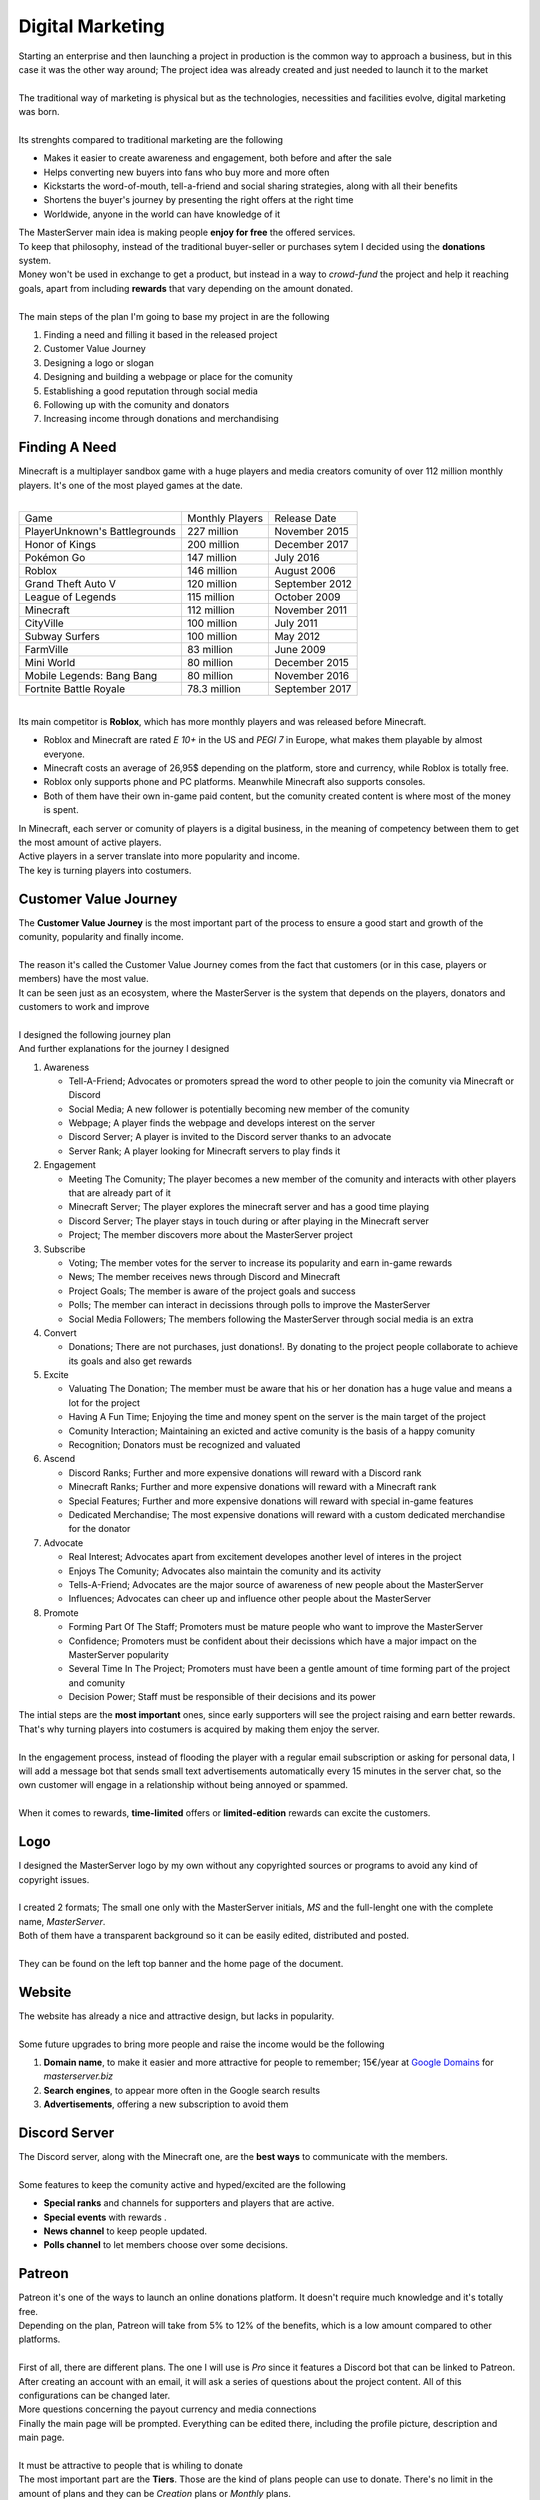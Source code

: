 =================
Digital Marketing
=================

| Starting an enterprise and then launching a project in production is the common way to approach a business, but in this case it was the other way around; The project idea was already created and just needed to launch it to the market
| 
| The traditional way of marketing is physical but as the technologies, necessities and facilities evolve, digital marketing was born.
| 
| Its strenghts compared to traditional marketing are the following

- Makes it easier to create awareness and engagement, both before and after the sale
- Helps converting new buyers into fans who buy more and more often
- Kickstarts the word-of-mouth, tell-a-friend and social sharing strategies, along with all their benefits
- Shortens the buyer's journey by presenting the right offers at the right time
- Worldwide, anyone in the world can have knowledge of it

| The MasterServer main idea is making people **enjoy for free** the offered services.
| To keep that philosophy, instead of the traditional buyer-seller or purchases sytem I decided using the **donations** system.

| Money won't be used in exchange to get a product, but instead in a way to *crowd-fund* the project and help it reaching goals, apart from including **rewards** that vary depending on the amount donated.
| 
| The main steps of the plan I'm going to base my project in are the following

#. Finding a need and filling it based in the released project
#. Customer Value Journey
#. Designing a logo or slogan
#. Designing and building a webpage or place for the comunity
#. Establishing a good reputation through social media
#. Following up with the comunity and donators
#. Increasing income through donations and merchandising


Finding A Need
==============

| Minecraft is a multiplayer sandbox game with a huge players and media creators comunity of over 112 million monthly players. It's one of the most played games at the date.
| 

+-------------------------------+-----------------+----------------+
| Game                          | Monthly Players | Release Date   |
+-------------------------------+-----------------+----------------+
| PlayerUnknown's Battlegrounds | 227 million     | November 2015  |
+-------------------------------+-----------------+----------------+
| Honor of Kings                | 200 million     | December 2017  |
+-------------------------------+-----------------+----------------+
| Pokémon Go                    | 147 million     | July 2016      |
+-------------------------------+-----------------+----------------+
| Roblox                        | 146 million     | August 2006    |
+-------------------------------+-----------------+----------------+
| Grand Theft Auto V            | 120 million     | September 2012 |
+-------------------------------+-----------------+----------------+
| League of Legends             | 115 million     | October 2009   |
+-------------------------------+-----------------+----------------+
| Minecraft                     | 112 million     | November 2011  |
+-------------------------------+-----------------+----------------+
| CityVille                     | 100 million     | July 2011      |
+-------------------------------+-----------------+----------------+
| Subway Surfers                | 100 million     | May 2012       |
+-------------------------------+-----------------+----------------+
| FarmVille                     | 83 million      | June 2009      |
+-------------------------------+-----------------+----------------+
| Mini World                    | 80 million      | December 2015  |
+-------------------------------+-----------------+----------------+
| Mobile Legends: Bang Bang     | 80 million      | November 2016  |
+-------------------------------+-----------------+----------------+
| Fortnite Battle Royale        | 78.3 million    | September 2017 |
+-------------------------------+-----------------+----------------+

| 
| Its main competitor is **Roblox**, which has more monthly players and was released before Minecraft.

- Roblox and Minecraft are rated *E 10+* in the US and *PEGI 7* in Europe, what makes them playable by almost everyone.
- Minecraft costs an average of 26,95$ depending on the platform, store and currency, while Roblox is totally free.
- Roblox only supports phone and PC platforms. Meanwhile Minecraft also supports consoles.
- Both of them have their own in-game paid content, but the comunity created content is where most of the money is spent.

| In Minecraft, each server or comunity of players is a digital business, in the meaning of competency between them to get the most amount of active players.
| Active players in a server translate into more popularity and income.
| The key is turning players into costumers.



Customer Value Journey
======================

| The **Customer Value Journey** is the most important part of the process to ensure a good start and growth of the comunity, popularity and finally income.
| 
| The reason it's called the Customer Value Journey comes from the fact that customers (or in this case, players or members) have the most value.
| It can be seen just as an ecosystem, where the MasterServer is the system that depends on the players, donators and customers to work and improve
| 
| I designed the following journey plan

.. image:: media/valuejourney.png
   :width: 400px

| And further explanations for the journey I designed

#. Awareness

   * Tell-A-Friend; Advocates or promoters spread the word to other people to join the comunity via Minecraft or Discord
   * Social Media; A new follower is potentially becoming new member of the comunity
   * Webpage; A player finds the webpage and develops interest on the server
   * Discord Server; A player is invited to the Discord server thanks to an advocate
   * Server Rank; A player looking for Minecraft servers to play finds it

#. Engagement

   * Meeting The Comunity; The player becomes a new member of the comunity and interacts with other players that are already part of it
   * Minecraft Server; The player explores the minecraft server and has a good time playing
   * Discord Server; The player stays in touch during or after playing in the Minecraft server
   * Project; The member discovers more about the MasterServer project

#. Subscribe

   * Voting; The member votes for the server to increase its popularity and earn in-game rewards
   * News; The member receives news through Discord and Minecraft
   * Project Goals; The member is aware of the project goals and success
   * Polls; The member can interact in decissions through polls to improve the MasterServer
   * Social Media Followers; The members following the MasterServer through social media is an extra

#. Convert

   * Donations; There are not purchases, just donations!. By donating to the project people collaborate to achieve its goals and also get rewards

#. Excite

   * Valuating The Donation; The member must be aware that his or her donation has a huge value and means a lot for the project
   * Having A Fun Time; Enjoying the time and money spent on the server is the main target of the project
   * Comunity Interaction; Maintaining an exicted and active comunity is the basis of a happy comunity
   * Recognition; Donators must be recognized and valuated

#. Ascend

   * Discord Ranks; Further and more expensive donations will reward with a Discord rank
   * Minecraft Ranks; Further and more expensive donations will reward with a Minecraft rank
   * Special Features; Further and more expensive donations will reward with special in-game features
   * Dedicated Merchandise; The most expensive donations will reward with a custom dedicated merchandise for the donator

#. Advocate

   * Real Interest; Advocates apart from excitement developes another level of interes in the project
   * Enjoys The Comunity; Advocates also maintain the comunity and its activity
   * Tells-A-Friend; Advocates are the major source of awareness of new people about the MasterServer
   * Influences; Advocates can cheer up and influence other people about the MasterServer

#. Promote

   * Forming Part Of The Staff; Promoters must be mature people who want to improve the MasterServer
   * Confidence; Promoters must be confident about their decissions which have a major impact on the MasterServer popularity
   * Several Time In The Project; Promoters must have been a gentle amount of time forming part of the project and comunity
   * Decision Power; Staff must be responsible of their decisions and its power

| The intial steps are the **most important** ones, since early supporters will see the project raising and earn better rewards. That's why turning players into costumers is acquired by making them enjoy the server.
| 
| In the engagement process, instead of flooding the player with a regular email subscription or asking for personal data, I will add a message bot that sends small text advertisements automatically every 15 minutes in the server chat, so the own customer will engage in a relationship without being annoyed or spammed.
| 
| When it comes to rewards, **time-limited** offers or **limited-edition** rewards can excite the customers.

Logo
====

| I designed the MasterServer logo by my own without any copyrighted sources or programs to avoid any kind of copyright issues.
| 
| I created 2 formats; The small one only with the MasterServer initials, *MS* and the full-lenght one with the complete name, *MasterServer*. 
| Both of them have a transparent background so it can be easily edited, distributed and posted.
| 
| They can be found on the left top banner and the home page of the document.

Website
=======

| The website has already a nice and attractive design, but lacks in popularity.
| 
| Some future upgrades to bring more people and raise the income would be the following

1. **Domain name**, to make it easier and more attractive for people to remember; 15€/year at `Google Domains <https://domains.google/>`__ for *masterserver.biz*
2. **Search engines**, to appear more often in the Google search results
3. **Advertisements**, offering a new subscription to avoid them


Discord Server
==============

| The Discord server, along with the Minecraft one, are the **best ways** to communicate with the members.
| 
| Some features to keep the comunity active and hyped/excited are the following

- **Special ranks** and channels for supporters and players that are active.
- **Special events** with rewards .
- **News channel** to keep people updated.
- **Polls channel** to let members choose over some decisions.

Patreon
=======

| Patreon it's one of the ways to launch an online donations platform. It doesn't require much knowledge and it's totally free.
| Depending on the plan, Patreon will take from 5% to 12% of the benefits, which is a low amount compared to other platforms.
| 
| First of all, there are different plans. The one I will use is *Pro* since it features a Discord bot that can be linked to Patreon.

.. image:: media/patreon1.png
   :width: 400px
   :height: 350px

| After creating an account with an email, it will ask a series of questions about the project content. All of this configurations can be changed later.

.. image:: media/patreon3.png
   :width: 400px
   :height: 350px

.. image:: media/patreon4.png
   :width: 400px
   :height: 350px

| More questions concerning the payout currency and media connections

.. image:: media/patreon5.png
   :width: 400px
   :height: 350px

.. image:: media/patreon6.png
   :width: 400px
   :height: 350px

| Finally the main page will be prompted. Everything can be edited there, including the profile picture, description and main page.
| 
| It must be attractive to people that is whiling to donate

.. image:: media/patreon7.png
   :width: 400px
   :height: 350px

| The most important part are the **Tiers**. Those are the kind of plans people can use to donate. There's no limit in the amount of plans and they can be *Creation* plans or *Monthly* plans.
|
| Plans per creation are only payed once, meanwhile monthly ones are payed at the end of every month.
| 
| For this case I would use creation plans. The tiers look like this

.. image:: media/patreon8.png
   :width: 400px
   :height: 350px

| When everything is configured, the Patreon page can be launched.

Minecraft Server List
=====================

| Minecraft Server List is a webpage linked to Minecraft servers that use the **Votifier** plugin. Players can vote for MasterServer in-game in exchange of some rewards.
| 
| The webapge can be found `here <https://minecraft-server-list.com>`__.
| Just issuing a command in Minecraft will give a link to vote for the server. To vote players just have to type in their Minecraft username.
| The more votes MasterServer receives, the more popularity it will gain in the server list, being ranked higher and easier to find.
| 
| Problem is the server must be always online. If it goes offline, the Minecraft Server List will detect it and remove it from the list until it comes back on again.
| Since I can't let it stay powered on 24/7 for now, I will add it to the list when I move the server structure to its final place.

Social Media
============

| Social media can have a major influence over a product or comunity.
| 
| The comunity is focused for young people, ranging from 12 up to 30 years old, but anyone can join it.
| 
| The social media strategy will be using Facebook, Instagram and Twitter as advertising places for donations, events and news about the server.

.. image:: media/socialmedia.png
   :width: 400px
   :height: 350px

Roadmap
=======

| I set the following goals to achieve as the MasterServer improves in terms of popularity and income.

#. Adding new ranks
#. Improve the webpage with search engines and a better domain name
#. Develope new Minecraft server features and improve their quality 
#. Improve the server performance and security to allow more players in
#. Create a store integrated in the webpage with no fees
#. Create MasterServer merch, like t-shirts, posters, a signed shirt or envelope by the owners, etc.
